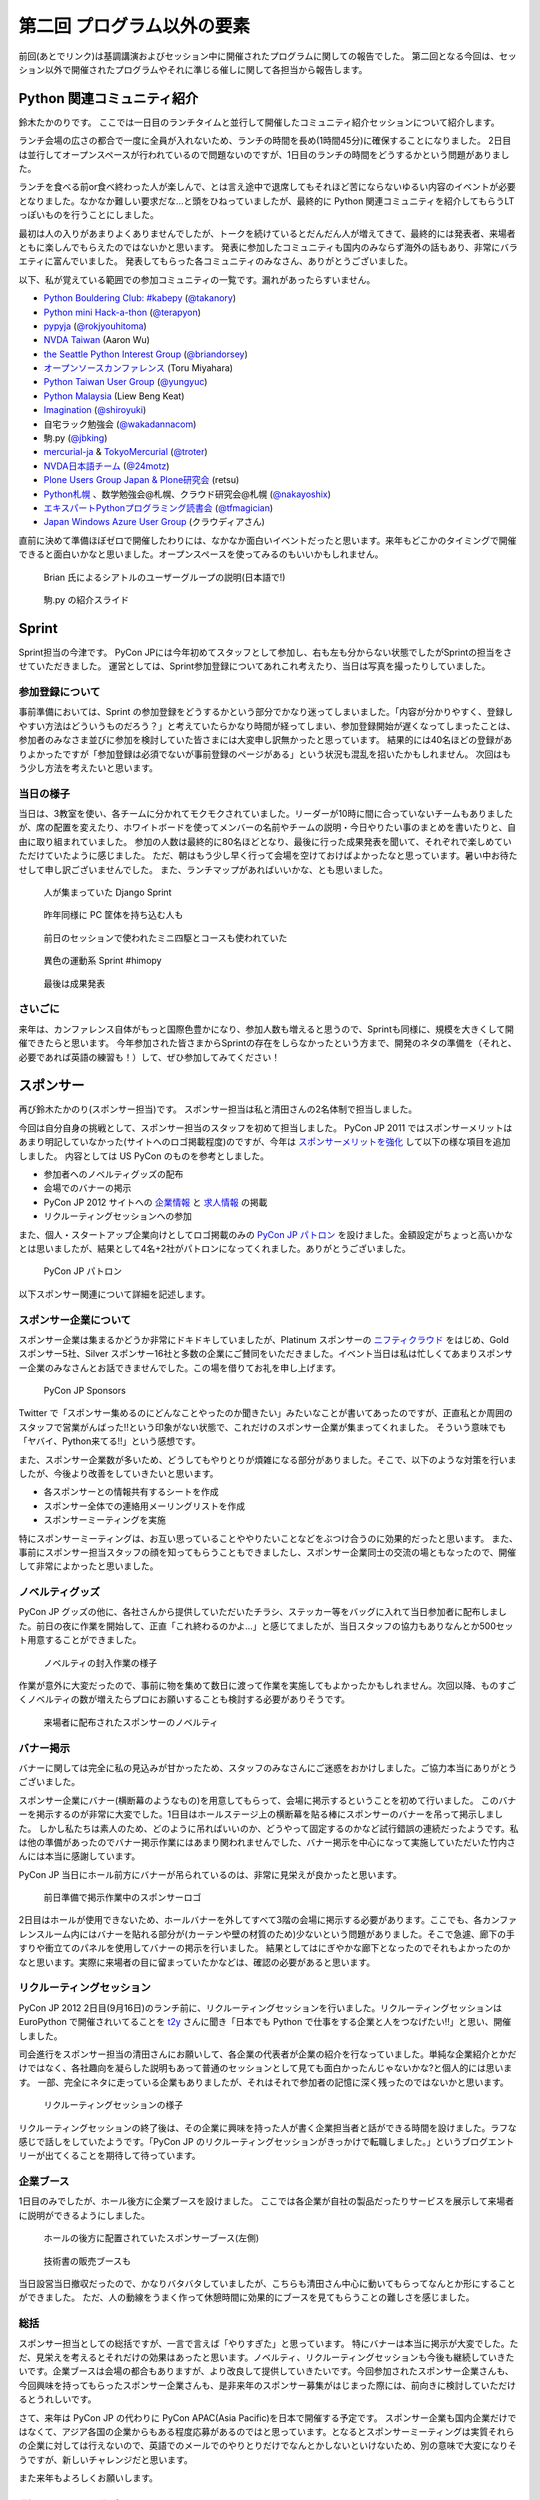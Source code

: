 =============================
 第二回 プログラム以外の要素
=============================

前回(あとでリンク)は基調講演およびセッション中に開催されたプログラムに関しての報告でした。
第二回となる今回は、セッション以外で開催されたプログラムやそれに準じる催しに関して各担当から報告します。


Python 関連コミュニティ紹介
===========================
鈴木たかのりです。
ここでは一日目のランチタイムと並行して開催したコミュニティ紹介セッションについて紹介します。

ランチ会場の広さの都合で一度に全員が入れないため、ランチの時間を長め(1時間45分)に確保することになりました。
2日目は並行してオープンスペースが行われているので問題ないのですが、1日目のランチの時間をどうするかという問題がありました。

ランチを食べる前or食べ終わった人が楽しんで、とは言え途中で退席してもそれほど苦にならないゆるい内容のイベントが必要となりました。なかなか難しい要求だな…と頭をひねっていましたが、最終的に Python 関連コミュニティを紹介してもらうLTっぽいものを行うことにしました。

最初は人の入りがあまりよくありませんでしたが、トークを続けているとだんだん人が増えてきて、最終的には発表者、来場者ともに楽しんでもらえたのではないかと思います。
発表に参加したコミュニティも国内のみならず海外の話もあり、非常にバラエティに富んでいました。
発表してもらった各コミュニティのみなさん、ありがとうございました。

以下、私が覚えている範囲での参加コミュニティの一覧です。漏れがあったらすいません。

- `Python Bouldering Club: #kabepy <http://connpass.com/series/64/>`_
  (`@takanory <http://twitter.com/takanory>`_)
- `Python mini Hack-a-thon <http://connpass.com/series/14/>`_
  (`@terapyon <http://twitter.com/terapyon>`_)
- `pypyja <https://sites.google.com/site/pypyja/>`_
  (`@rokjyouhitoma <http://twitter.com/rokjyouhitoma>`_)
- `NVDA Taiwan <http://tw.myblog.yahoo.com/nvda_taiwan>`_
  (Aaron Wu)
- `the Seattle Python Interest Group <http://seapig.org/>`_
  (`@briandorsey <http://twitter.com/briandorsey>`_)
- `オープンソースカンファレンス <http://www.ospn.jp/>`_
  (Toru Miyahara)
- `Python Taiwan User Group <http://www.python.org.tw/>`_
  (`@yungyuc <http://twitter.com/yungyuc>`_)
- `Python Malaysia <http://www.python.my/>`_
  (Liew Beng Keat)
- `Imagination <http://shiroyuki.com/work/project-imagination>`_
  (`@shiroyuki <http://twitter.com/shiroyuki>`_)
- 自宅ラック勉強会
  (`@wakadannacom <https://twitter.com/wakadannacom>`_)
- 駒.py
  (`@jbking <http://twitter.com/jbking>`_)
- `mercurial-ja <http://groups.google.com/group/mercurial-ja>`_ & `TokyoMercurial <http://connpass.com/series/86/>`_
  (`@troter <http://twitter.com/troter>`_)
- `NVDA日本語チーム <http://www.nvda.jp>`_
  (`@24motz <http://twitter.com/24motz>`_)
- `Plone Users Group Japan & Plone研究会 <http://www.plone.jp>`_
  (retsu)
- `Python札幌 <https://groups.google.com/forum/?hl=ja&fromgroups#!forum/python-sapporo>`_ 、数学勉強会@札幌、クラウド研究会@札幌
  (`@nakayoshix <http://twitter.com/nakayoshix>`_)
- `エキスパートPythonプログラミング読書会 <http://connpass.com/series/31/>`_
  (`@tfmagician <http://twitter.com/tfmagician>`_)
- `Japan Windows Azure User Group <http://r.jazug.jp/>`_ (クラウディアさん)

直前に決めて準備ほぼゼロで開催したわりには、なかなか面白いイベントだったと思います。来年もどこかのタイミングで開催できると面白いかなと思いました。オープンスペースを使ってみるのもいいかもしれません。

.. figure:: /_static/brian.jpg
   :width: 500
   :alt: Brian 氏によるシアトルのユーザーグループの説明(日本語で!)

   Brian 氏によるシアトルのユーザーグループの説明(日本語で!)

.. figure:: /_static/komapy.jpg
   :width: 500
   :alt: 駒.py の紹介スライド

   駒.py の紹介スライド

Sprint
======

Sprint担当の今津です。
PyCon JPには今年初めてスタッフとして参加し、右も左も分からない状態でしたがSprintの担当をさせていただきました。
運営としては、Sprint参加登録についてあれこれ考えたり、当日は写真を撮ったりしていました。

参加登録について
----------------
事前準備においては、Sprint の参加登録をどうするかという部分でかなり迷ってしまいました。「内容が分かりやすく、登録しやすい方法はどういうものだろう？」と考えていたらかなり時間が経ってしまい、参加登録開始が遅くなってしまったことは、参加者のみなさま並びに参加を検討していた皆さまには大変申し訳無かったと思っています。
結果的には40名ほどの登録がありよかったですが「参加登録は必須でないが事前登録のページがある」という状況も混乱を招いたかもしれません。
次回はもう少し方法を考えたいと思います。

当日の様子
----------
当日は、3教室を使い、各チームに分かれてモクモクされていました。リーダーが10時に間に合っていないチームもありましたが、席の配置を変えたり、ホワイトボードを使ってメンバーの名前やチームの説明・今日やりたい事のまとめを書いたりと、自由に取り組まれていました。
参加の人数は最終的に80名ほどとなり、最後に行った成果発表を聞いて、それぞれで楽しめていただけていたように感じました。
ただ、朝はもう少し早く行って会場を空けておけばよかったなと思っています。暑い中お待たせして申し訳ございませんでした。
また、ランチマップがあればいいかな、とも思いました。


.. figure:: /_static/sprint_django.*
   :width: 640px

   人が集まっていた Django Sprint


.. figure:: /_static/sprint_hardware.*
   :width: 640px

   昨年同様に PC 筐体を持ち込む人も


.. figure:: /_static/sprint_mini4wd.*
   :width: 640px

   前日のセッションで使われたミニ四駆とコースも使われていた

.. figure:: /_static/sprint_himopy.*
   :width: 640px

   異色の運動系 Sprint #himopy

.. figure:: /_static/sprint_presentation.*
   :width: 480px

   最後は成果発表


さいごに
--------
来年は、カンファレンス自体がもっと国際色豊かになり、参加人数も増えると思うので、Sprintも同様に、規模を大きくして開催できたらと思います。
今年参加された皆さまからSprintの存在をしらなかったという方まで、開発のネタの準備を（それと、必要であれば英語の練習も！）して、ぜひ参加してみてください！

スポンサー
==========
再び鈴木たかのり(スポンサー担当)です。
スポンサー担当は私と清田さんの2名体制で担当しました。

今回は自分自身の挑戦として、スポンサー担当のスタッフを初めて担当しました。
PyCon JP 2011 ではスポンサーメリットはあまり明記していなかった(サイトへのロゴ掲載程度)のですが、今年は `スポンサーメリットを強化 <http://2012.pycon.jp/sponsor/prospectus.html>`_ して以下の様な項目を追加しました。
内容としては US PyCon のものを参考としました。

- 参加者へのノベルティグッズの配布
- 会場でのバナーの掲示
- PyCon JP 2012 サイトへの `企業情報 <http://2012.pycon.jp/sponsor.html>`_ と `求人情報 <http://2012.pycon.jp/sponsor/jobs.html>`_ の掲載
- リクルーティングセッションへの参加

また、個人・スタートアップ企業向けとしてロゴ掲載のみの `PyCon JP パトロン <http://2012.pycon.jp/sponsor/patron.html>`_ を設けました。金額設定がちょっと高いかなとは思いましたが、結果として4名+2社がパトロンになってくれました。ありがとうございました。

.. figure:: /_static/patron.png
   :alt: PyCon JP パトロン

   PyCon JP パトロン

以下スポンサー関連について詳細を記述します。

スポンサー企業について
----------------------
スポンサー企業は集まるかどうか非常にドキドキしていましたが、Platinum スポンサーの
`ニフティクラウド <http://c4sa.nifty.com/>`_ をはじめ、Gold スポンサー5社、Silver スポンサー16社と多数の企業にご賛同をいただきました。イベント当日は私は忙しくてあまりスポンサー企業のみなさんとお話できませんでした。この場を借りてお礼を申し上げます。

.. figure:: /_static/sponsors.png
   :alt: PyCon JP Sponsors
   :width: 400

   PyCon JP Sponsors

Twitter で「スポンサー集めるのにどんなことやったのか聞きたい」みたいなことが書いてあったのですが、正直私とか周囲のスタッフで営業がんばった!!という印象がない状態で、これだけのスポンサー企業が集まってくれました。
そういう意味でも「ヤバイ、Python来てる!!」という感想です。

また、スポンサー企業数が多いため、どうしてもやりとりが煩雑になる部分がありました。そこで、以下のような対策を行いましたが、今後より改善をしていきたいと思います。

- 各スポンサーとの情報共有するシートを作成
- スポンサー全体での連絡用メーリングリストを作成
- スポンサーミーティングを実施

特にスポンサーミーティングは、お互い思っていることややりたいことなどをぶつけ合うのに効果的だったと思います。
また、事前にスポンサー担当スタッフの顔を知ってもらうこともできましたし、スポンサー企業同士の交流の場ともなったので、開催して非常によかったと思いました。

ノベルティグッズ
----------------
PyCon JP グッズの他に、各社さんから提供していただいたチラシ、ステッカー等をバッグに入れて当日参加者に配布しました。前日の夜に作業を開始して、正直「これ終わるのかよ…」と感じてましたが、当日スタッフの協力もありなんとか500セット用意することができました。

.. figure:: /_static/sponsor_packaging.*
   :width: 640

   ノベルティの封入作業の様子


作業が意外に大変だったので、事前に物を集めて数日に渡って作業を実施してもよかったかもしれません。次回以降、ものすごくノベルティの数が増えたらプロにお願いすることも検討する必要がありそうです。

.. figure:: /_static/sponsor_novelty.*
   :width: 640

   来場者に配布されたスポンサーのノベルティ


バナー掲示
----------
バナーに関しては完全に私の見込みが甘かったため、スタッフのみなさんにご迷惑をおかけしました。ご協力本当にありがとうございました。

スポンサー企業にバナー(横断幕のようなもの)を用意してもらって、会場に掲示するということを初めて行いました。
このバナーを掲示するのが非常に大変でした。1日目はホールステージ上の横断幕を貼る棒にスポンサーのバナーを吊って掲示しました。
しかし私たちは素人のため、どのように吊ればいいのか、どうやって固定するのかなど試行錯誤の連続だったようです。私は他の準備があったのでバナー掲示作業にはあまり関われませんでした、バナー掲示を中心になって実施していただいた竹内さんには本当に感謝しています。

PyCon JP 当日にホール前方にバナーが吊られているのは、非常に見栄えが良かったと思います。

.. figure:: /_static/sponsor_logos.jpg
   :width: 640

   前日準備で掲示作業中のスポンサーロゴ


2日目はホールが使用できないため、ホールバナーを外してすべて3階の会場に掲示する必要があります。ここでも、各カンファレンスルーム内にはバナーを貼れる部分が(カーテンや壁の材質のため)少ないという問題がありました。そこで急遽、廊下の手すりや衝立てのパネルを使用してバナーの掲示を行いました。
結果としてはにぎやかな廊下となったのでそれもよかったのかなと思います。実際に来場者の目に留まっていたかなどは、確認の必要があると思います。

リクルーティングセッション
--------------------------
PyCon JP 2012 2日目(9月16日)のランチ前に、リクルーティングセッションを行いました。リクルーティングセッションは EuroPython で開催されいてることを `t2y <http://twitter.com/t2y>`_ さんに聞き「日本でも Python で仕事をする企業と人をつなげたい!!」と思い、開催しました。

司会進行をスポンサー担当の清田さんにお願いして、各企業の代表者が企業の紹介を行なっていました。単純な企業紹介とかだけではなく、各社趣向を凝らした説明もあって普通のセッションとして見ても面白かったんじゃないかな?と個人的には思います。
一部、完全にネタに走っている企業もありましたが、それはそれで参加者の記憶に深く残ったのではないかと思います。

.. figure:: /_static/sponsor_cb21.jpg
   :width: 640px

   リクルーティングセッションの様子


リクルーティングセッションの終了後は、その企業に興味を持った人が書く企業担当者と話ができる時間を設けました。ラフな感じで話しをしていたようです。「PyCon JP のリクルーティングセッションがきっかけで転職しました。」というブログエントリーが出てくることを期待して待っています。

企業ブース
----------
1日目のみでしたが、ホール後方に企業ブースを設けました。
ここでは各企業が自社の製品だったりサービスを展示して来場者に説明ができるようにしました。

.. figure:: /_static/sponsor_booth.jpg
   :width: 640px

   ホールの後方に配置されていたスポンサーブース(左側)



.. figure:: /_static/sponsor_books.jpg
   :width: 640px

   技術書の販売ブースも


当日設営当日撤収だったので、かなりバタバタしていましたが、こちらも清田さん中心に動いてもらってなんとか形にすることができました。
ただ、人の動線をうまく作って休憩時間に効果的にブースを見てもらうことの難しさを感じました。

総括
----
スポンサー担当としての総括ですが、一言で言えば「やりすぎた」と思っています。
特にバナーは本当に掲示が大変でした。ただ、見栄えを考えるとそれだけの効果はあったと思います。ノベルティ、リクルーティングセッションも今後も継続していきたいです。企業ブースは会場の都合もありますが、より改良して提供していきたいです。今回参加されたスポンサー企業さんも、今回興味を持ってもらったスポンサー企業さんも、是非来年のスポンサー募集がはじまった際には、前向きに検討していただけるとうれしいです。

さて、来年は PyCon JP の代わりに PyCon APAC(Asia Pacific)を日本で開催する予定です。
スポンサー企業も国内企業だけではなくて、アジア各国の企業からもある程度応募があるのではと思っています。となるとスポンサーミーティングは実質それらの企業に対しては行えないので、英語でのメールでのやりとりだけでなんとかしないといけないため、別の意味で大変になりそうですが、新しいチャレンジだと思います。

また来年もよろしくお願いします。


併設イベント代表 NVDA
=====================

NVDA日本語チーム 西本です。
コンピューターを音声と点字で操作するためのスクリーンリーダーという支援技術を取り上げて、 `NVDA Workshop in Japan <http://workshop.nvda.jp/>`_ という併設イベントを開催しました。

`NonVisual Desktop Access (NVDA) <http://www.nvda-project.org/>`_ は NVDA は Python と C++ で実装されたオープンソースソフトウェアで、 Windows に対応しています。ライセンスはGPL v2です。
今回 NVDA プロジェクト代表であり、視覚障害の当事者でもあるオーストラリア在住の Michael Curran さんに PyCon JP 2012 に参加していただきました。このイベントを支えてくださった多くの方々に感謝しております。

Michael Curran さんにはまずライトニングトークで登壇していただきました。視覚に障害があってもコンピューターが使えるようになって世界が広がったこと、Python は最初はインデントのせいで好きになれなかったが、言語としての魅力を理解し、 ctypes など重要な機能が備わったことで、スクリーンリーダーを Python 言語で開発できるようになった、といったエピソードが誠実な口調で語られました。ちなみに NVDA のソースコードではインデントに Tab コードが使われていますが、最新の NVDA では、インデントの深さも音声や点字で効率的に扱えます。

２日目の NVDA Workshop in Japan ワークショップでは、Michael Curran さんの講演にくわえて、台湾チームと日本語チームから NVDA の中国語や日本語への対応状況の報告、そして最後に EPUB3 のアクセシビリティ機能でもあるマルチメディア DAISY の話題を取り上げて、 NVDA のような技術が世界に貢献できる可能性を語りあいました。講演を快くお引き受けくださった Jerry Wang さん、Aaron Wu さん、河村 宏さんに感謝しています。３日目のスプリントでは、NVDA の東アジア言語対応に関する関係者の話し合いや作業に加えて、午後からは日本の NVDA ユーザーが集まる「意見交換会」も開催しました。両日ともに会場は人でいっぱいになりました。

ワークショップとスプリントを通じて、私たちは、視覚に障害をお持ちのかたが安心して会場にお越しになれるように、介助者の同伴を許可していただいたり、最寄り駅からの誘導を行ったりしました。日本語と英語の通訳もボランティアのかたにお手伝いいただきました。この点でも多くのかたにお世話になりました。

併催イベントを開催して、NVDA イベントの熱気が周囲に伝わり、Python 開発者の皆様がアクセシビリティに興味をもってくださったことを嬉しく思います。また私を含む NVDA 開発者は「合宿」のような雰囲気で、朝から晩まで NVDA について語り合うことができました。日本の NVDA 関係者だけでは困難だったこのイベントは、 PyCon JP 併設だったからこそ実現できました。

一方で、チケットが売り切れて参加を諦めたかたがおられたことは、申し訳なく思います。また NVDA のイベントを目当てに来場されたかたに Python という広い世界に目を向けていただくための努力は不十分でした。NVDA には Python コンソールという機能があり、音声合成などの機能を対話的に使えます。今後は日本の NVDA ユーザーが Python プログラミングにチャレンジできる企画にも取り組みたいと思います。

.. figure:: http://d.nishimotz.com/wp-content/uploads/2012/09/nvdajp-meeting-2012-photo-all.jpg
   :width: 640px

   NVDA Sprint での集合写真


まとめ
======
今回は通常セッション以外のスポンサーや併設イベント、Sprint などの報告でした。
次回はあまりフォーカスが当たることのないイベントの裏側を支えている担当による報告です。


